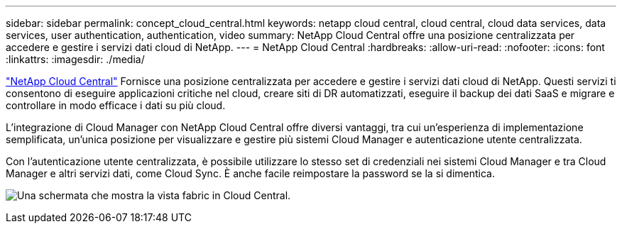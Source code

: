 ---
sidebar: sidebar 
permalink: concept_cloud_central.html 
keywords: netapp cloud central, cloud central, cloud data services, data services, user authentication, authentication, video 
summary: NetApp Cloud Central offre una posizione centralizzata per accedere e gestire i servizi dati cloud di NetApp. 
---
= NetApp Cloud Central
:hardbreaks:
:allow-uri-read: 
:nofooter: 
:icons: font
:linkattrs: 
:imagesdir: ./media/


[role="lead"]
https://cloud.netapp.com["NetApp Cloud Central"^] Fornisce una posizione centralizzata per accedere e gestire i servizi dati cloud di NetApp. Questi servizi ti consentono di eseguire applicazioni critiche nel cloud, creare siti di DR automatizzati, eseguire il backup dei dati SaaS e migrare e controllare in modo efficace i dati su più cloud.

L'integrazione di Cloud Manager con NetApp Cloud Central offre diversi vantaggi, tra cui un'esperienza di implementazione semplificata, un'unica posizione per visualizzare e gestire più sistemi Cloud Manager e autenticazione utente centralizzata.

Con l'autenticazione utente centralizzata, è possibile utilizzare lo stesso set di credenziali nei sistemi Cloud Manager e tra Cloud Manager e altri servizi dati, come Cloud Sync. È anche facile reimpostare la password se la si dimentica.

image:screenshot_cloud_central.gif["Una schermata che mostra la vista fabric in Cloud Central."]
